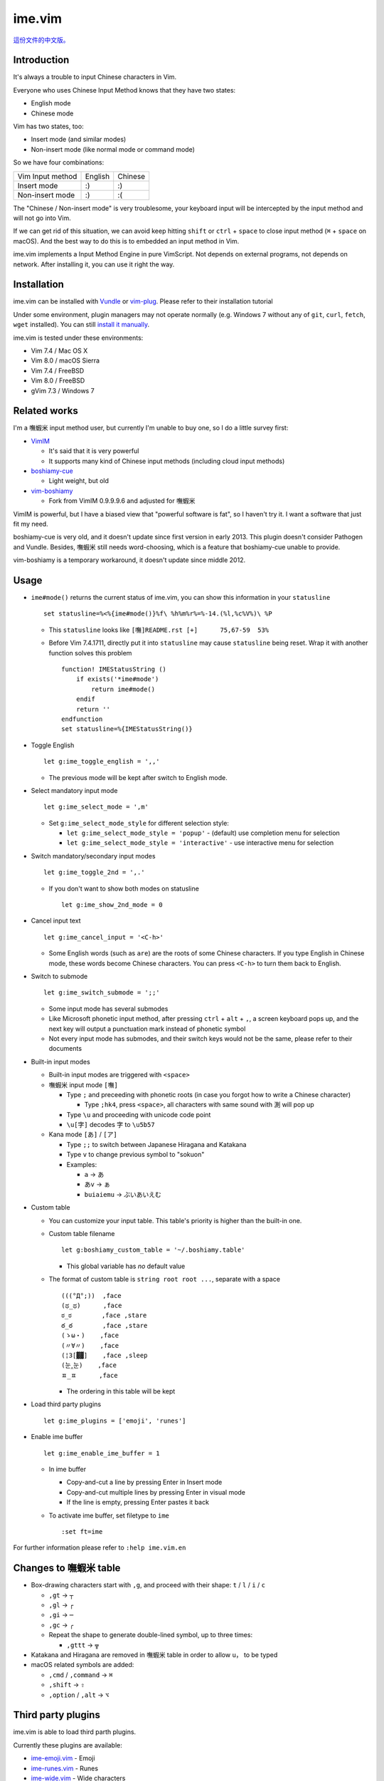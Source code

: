 ===============================================================================
ime.vim
===============================================================================

`這份文件的中文版。 <README.rst>`_

Introduction
-------------------------------------------------------------------------------
It's always a trouble to input Chinese characters in Vim.

Everyone who uses Chinese Input Method knows that they have two states:

- English mode
- Chinese mode

Vim has two states, too:

- Insert mode (and similar modes)
- Non-insert mode (like normal mode or command mode)

So we have four combinations:

+--------------------+---------+---------+
| Vim \ Input method | English | Chinese |
+--------------------+---------+---------+
| Insert mode        | :)      | :)      |
+--------------------+---------+---------+
| Non-insert mode    | :)      | :(      |
+--------------------+---------+---------+

The "Chinese / Non-insert mode" is very troublesome,
your keyboard input will be intercepted
by the input method and will not go into Vim.

If we can get rid of this situation, we can avoid keep hitting
``shift`` or ``ctrl`` + ``space`` to close input method
(``⌘`` + ``space`` on macOS).
And the best way to do this is to embedded an input method in Vim.

ime.vim implements a Input Method Engine in pure VimScript.
Not depends on external programs, not depends on network.
After installing it, you can use it right the way.


Installation
-------------------------------------------------------------------------------
ime.vim can be installed with
`Vundle <https://github.com/gmarik/Vundle.vim>`_
or `vim-plug <https://github.com/junegunn/vim-plug>`_.
Please refer to their installation tutorial

Under some environment, plugin managers may not operate normally
(e.g. Windows 7 without any of ``git``, ``curl``, ``fetch``, ``wget`` installed).
You can still `install it manually <README-manually-install.en.rst>`_.

ime.vim is tested under these environments:

* Vim 7.4 / Mac OS X
* Vim 8.0 / macOS Sierra
* Vim 7.4 / FreeBSD
* Vim 8.0 / FreeBSD
* gVim 7.3 / Windows 7


Related works
-------------------------------------------------------------------------------
I'm a 嘸蝦米 input method user, but currently I'm unable to buy one,
so I do a little survey first:

* `VimIM <http://www.vim.org/scripts/script.php?script_id=2506>`_

  - It's said that it is very powerful
  - It supports many kind of Chinese input methods (including cloud input methods)

* `boshiamy-cue <http://www.vim.org/scripts/script.php?script_id=4392>`_

  - Light weight, but old

* `vim-boshiamy <https://github.com/dm4/vim-boshiamy>`_

  - Fork from VimIM 0.9.9.9.6 and adjusted for 嘸蝦米

VimIM is powerful, but I have a biased view that "powerful software is fat",
so I haven't try it.
I want a software that just fit my need.

boshiamy-cue is very old, and it doesn't update since first version in early 2013.
This plugin doesn't consider Pathogen and Vundle.
Besides, 嘸蝦米 still needs word-choosing,
which is a feature that boshiamy-cue unable to provide.

vim-boshiamy is a temporary workaround, it doesn't update since middle 2012.


Usage
-------------------------------------------------------------------------------
* ``ime#mode()`` returns the current status of ime.vim, you can show this
  information in your ``statusline`` ::

    set statusline=%<%{ime#mode()}%f\ %h%m%r%=%-14.(%l,%c%V%)\ %P

  - This ``statusline`` looks like ``[嘸]README.rst [+]      75,67-59  53%``
  - Before Vim 7.4.1711, directly put it into ``statusline`` may cause ``statusline``
    being reset. Wrap it with another function solves this problem ::

      function! IMEStatusString ()
          if exists('*ime#mode')
              return ime#mode()
          endif
          return ''
      endfunction
      set statusline=%{IMEStatusString()}

* Toggle English ::

    let g:ime_toggle_english = ',,'

  - The previous mode will be kept after switch to English mode.

* Select mandatory input mode ::

    let g:ime_select_mode = ',m'

  - Set ``g:ime_select_mode_style`` for different selection style:

    + ``let g:ime_select_mode_style = 'popup'`` - (default) use completion menu for selection
    + ``let g:ime_select_mode_style = 'interactive'`` - use interactive menu for selection

* Switch mandatory/secondary input modes ::

    let g:ime_toggle_2nd = ',.'

  - If you don't want to show both modes on statusline ::

      let g:ime_show_2nd_mode = 0

* Cancel input text ::

    let g:ime_cancel_input = '<C-h>'

  - Some English words (such as ``are``) are the roots of some Chinese characters.
    If you type English in Chinese mode, these words become Chinese characters.
    You can press ``<C-h>`` to turn them back to English.

* Switch to submode ::

    let g:ime_switch_submode = ';;'

  - Some input mode has several submodes
  - Like Microsoft phonetic input method, after pressing ``ctrl`` + ``alt`` + ``,``, a screen keyboard pops up, and the next key will output a punctuation mark instead of phonetic symbol
  - Not every input mode has submodes, and their switch keys would not be the same, please refer to their documents

* Built-in input modes

  - Built-in input modes are triggered with ``<space>``
  - 嘸蝦米 input mode ``[嘸]``

    + Type ``;`` and preceeding with phonetic roots
      (in case you forgot how to write a Chinese character)

      * Type ``;hk4``, press ``<space>``,
        all characters with same sound with ``測`` will pop up

    + Type ``\u`` and proceeding with unicode code point
    + ``\u[字]`` decodes ``字`` to ``\u5b57``

  - Kana mode ``[あ]`` / ``[ア]``

    + Type ``;;`` to switch between Japanese Hiragana and Katakana
    + Type ``v`` to change previous symbol to "sokuon"
    + Examples:

      * ``a`` -> ``あ``
      * ``あv`` -> ``ぁ``
      * ``buiaiemu`` -> ``ぶいあいえむ``

* Custom table

  - You can customize your input table.
    This table's priority is higher than the built-in one.
  - Custom table filename ::

      let g:boshiamy_custom_table = '~/.boshiamy.table'

    + This global variable has *no* default value

  - The format of custom table is ``string root root ...``, separate with a space ::

      (((°Д°;))  ,face
      (ಥ_ಥ)      ,face
      ಠ_ಠ        ,face ,stare
      ఠ_ఠ        ,face ,stare
      (ゝω・)    ,face
      (〃∀〃)    ,face
      (¦3[▓▓]    ,face ,sleep
      (눈‸눈)    ,face
      ㅍ_ㅍ      ,face

    + The ordering in this table will be kept

* Load third party plugins ::

    let g:ime_plugins = ['emoji', 'runes']

* Enable ime buffer ::

    let g:ime_enable_ime_buffer = 1

  - In ime buffer

    + Copy-and-cut a line by pressing Enter in Insert mode
    + Copy-and-cut multiple lines by pressing Enter in visual mode
    + If the line is empty, pressing Enter pastes it back

  - To activate ime buffer, set filetype to ``ime`` ::

      :set ft=ime

For further information please refer to ``:help ime.vim.en``


Changes to 嘸蝦米 table
-------------------------------------------------------------------------------
* Box-drawing characters start with ``,g``, and proceed with their shape: ``t`` / ``l`` / ``i`` / ``c``

  - ``,gt`` -> ``┬``
  - ``,gl`` -> ``┌``
  - ``,gi`` -> ``─``
  - ``,gc`` -> ``╭``
  - Repeat the shape to generate double-lined symbol, up to three times:

    + ``,gttt`` -> ``╦``

* Katakana and Hiragana are removed in 嘸蝦米 table in order to allow ``u，`` to be typed
* macOS related symbols are added:

  - ``,cmd`` / ``,command`` -> ``⌘``
  - ``,shift`` -> ``⇧``
  - ``,option`` / ``,alt`` -> ``⌥``


Third party plugins
-------------------------------------------------------------------------------
ime.vim is able to load third parth plugins.

Currently these plugins are available:

* `ime-emoji.vim <https://github.com/pi314/ime-emoji.vim>`_ - Emoji
* `ime-runes.vim <https://github.com/pi314/ime-runes.vim>`_ - Runes
* `ime-wide.vim <https://github.com/pi314/ime-wide.vim>`_ - Wide characters
* `ime-braille.vim <https://github.com/pi314/ime-braille.vim>`_ - Braille
* `ime-phonetic.vim <https://github.com/pi314/ime-phonetic.vim>`_ - Phonetic input method

All these plugins are part of ime.vim, now they are pluggable.

Note that ime.vim doesn't manage these plugins.
Please install them manually or through `Vundle <https://github.com/gmarik/Vundle.vim>`_ or
`vim-plug <https://github.com/junegunn/vim-plug>`_.

Further information about developing third party plugins for ime.vim:
``:help ime-plugins.en``


Tips
-------------------------------------------------------------------------------
In replace mode, one character override one character,
no matter the width.

When drawing ASCII graphs, if you use Chinese characters to replace
space characters, the line under cursor will be longer and longer,
because a two-width Chinese character only replaces one space character.

The vim built-in ``gR`` is very useful in this case.


Thanks
-------------------------------------------------------------------------------
honglong0420 - for mentioning ``𡦀`` on twitter



License
-------------------------------------------------------------------------------
This software is released under 2-clause BSD license, please refer to LICENSE.txt.

--------

2017/03/30 pi314 @ HsinChu
